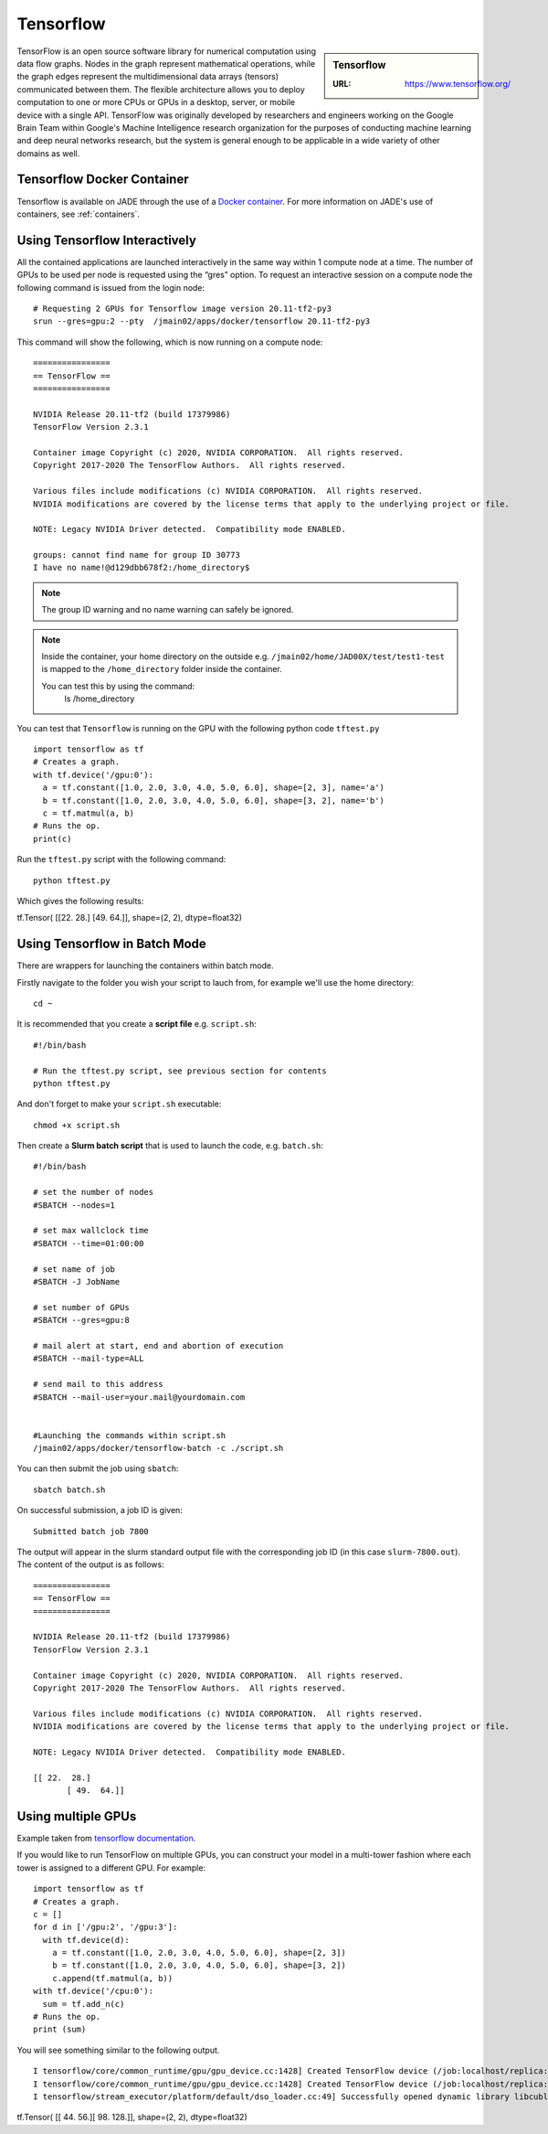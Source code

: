 .. _tensorflow:

Tensorflow
==========

.. sidebar:: Tensorflow

   :URL: https://www.tensorflow.org/ 

TensorFlow is an open source software library for numerical computation using data flow graphs. Nodes in the graph represent mathematical operations, while the graph edges represent the multidimensional data arrays (tensors) communicated between them. The flexible architecture allows you to deploy computation to one or more CPUs or GPUs in a desktop, server, or mobile device with a single API. TensorFlow was originally developed by researchers and engineers working on the Google Brain Team within Google's Machine Intelligence research organization for the purposes of conducting machine learning and deep neural networks research, but the system is general enough to be applicable in a wide variety of other domains as well.

Tensorflow Docker Container
---------------------------

Tensorflow is available on JADE through the use of a `Docker container <https://docker.com>`_. For more information on JADE's use of containers, see :ref:`containers`.

Using Tensorflow Interactively
------------------------------

All the contained applications are launched interactively in the same way within 1 compute node at a time. The number of GPUs to be used per node is requested using the “gres”  option. To request an interactive session on a compute node the following command is issued from the login node: ::

  # Requesting 2 GPUs for Tensorflow image version 20.11-tf2-py3 
  srun --gres=gpu:2 --pty  /jmain02/apps/docker/tensorflow 20.11-tf2-py3 

This command will show the following, which is now running on a compute node: ::

  ================
  == TensorFlow ==
  ================

  NVIDIA Release 20.11-tf2 (build 17379986)
  TensorFlow Version 2.3.1

  Container image Copyright (c) 2020, NVIDIA CORPORATION.  All rights reserved.
  Copyright 2017-2020 The TensorFlow Authors.  All rights reserved.

  Various files include modifications (c) NVIDIA CORPORATION.  All rights reserved.
  NVIDIA modifications are covered by the license terms that apply to the underlying project or file.

  NOTE: Legacy NVIDIA Driver detected.  Compatibility mode ENABLED.

  groups: cannot find name for group ID 30773
  I have no name!@d129dbb678f2:/home_directory$

.. note::

  The group ID warning and no name warning can safely be ignored.

.. note::

  Inside the container, your home directory on the outside e.g. ``/jmain02/home/JAD00X/test/test1-test`` is mapped to the ``/home_directory`` folder inside the container.

  You can test this by using the command:
    ls /home_directory

You can test that ``Tensorflow`` is running on the GPU with the following python code ``tftest.py`` ::

  import tensorflow as tf
  # Creates a graph.
  with tf.device('/gpu:0'):
    a = tf.constant([1.0, 2.0, 3.0, 4.0, 5.0, 6.0], shape=[2, 3], name='a')
    b = tf.constant([1.0, 2.0, 3.0, 4.0, 5.0, 6.0], shape=[3, 2], name='b')
    c = tf.matmul(a, b)
  # Runs the op.
  print(c)

Run the ``tftest.py`` script with the following command: ::

  python tftest.py

Which gives the following results: ::

tf.Tensor(
[[22. 28.] [49. 64.]], shape=(2, 2), dtype=float32)


Using Tensorflow in Batch Mode
------------------------------

There are wrappers for launching the containers within batch mode.

Firstly navigate to the folder you wish your script to lauch from, for example we'll use the home directory: ::

  cd ~

It is recommended that you create a **script file** e.g. ``script.sh``: ::

  #!/bin/bash

  # Run the tftest.py script, see previous section for contents
  python tftest.py

And don't forget to make your ``script.sh`` executable: ::

  chmod +x script.sh

Then create a **Slurm batch script** that is used to launch the code, e.g. ``batch.sh``: ::

  #!/bin/bash

  # set the number of nodes
  #SBATCH --nodes=1

  # set max wallclock time
  #SBATCH --time=01:00:00

  # set name of job
  #SBATCH -J JobName

  # set number of GPUs
  #SBATCH --gres=gpu:8

  # mail alert at start, end and abortion of execution
  #SBATCH --mail-type=ALL

  # send mail to this address
  #SBATCH --mail-user=your.mail@yourdomain.com


  #Launching the commands within script.sh
  /jmain02/apps/docker/tensorflow-batch -c ./script.sh

You can then submit the job using ``sbatch``: ::

  sbatch batch.sh

On successful submission, a job ID is given: ::

  Submitted batch job 7800

The output will appear in the slurm standard output file with the corresponding job ID (in this case ``slurm-7800.out``). The content of the output is as follows: ::

  ================
  == TensorFlow ==
  ================

  NVIDIA Release 20.11-tf2 (build 17379986)
  TensorFlow Version 2.3.1

  Container image Copyright (c) 2020, NVIDIA CORPORATION.  All rights reserved.
  Copyright 2017-2020 The TensorFlow Authors.  All rights reserved.

  Various files include modifications (c) NVIDIA CORPORATION.  All rights reserved.
  NVIDIA modifications are covered by the license terms that apply to the underlying project or file.

  NOTE: Legacy NVIDIA Driver detected.  Compatibility mode ENABLED.

  [[ 22.  28.]
	 [ 49.  64.]]


Using multiple GPUs
-------------------

Example taken from `tensorflow documentation <https://www.tensorflow.org/versions/r0.11/how_tos/using_gpu/index.html>`_.

If you would like to run TensorFlow on multiple GPUs, you can construct your model in a multi-tower fashion where each tower is assigned to a different GPU. For example: ::

	import tensorflow as tf
	# Creates a graph.
	c = []
	for d in ['/gpu:2', '/gpu:3']:
	  with tf.device(d):
	    a = tf.constant([1.0, 2.0, 3.0, 4.0, 5.0, 6.0], shape=[2, 3])
	    b = tf.constant([1.0, 2.0, 3.0, 4.0, 5.0, 6.0], shape=[3, 2])
	    c.append(tf.matmul(a, b))
	with tf.device('/cpu:0'):
	  sum = tf.add_n(c)
	# Runs the op.
	print (sum)

You will see something similar to the following output. ::

	I tensorflow/core/common_runtime/gpu/gpu_device.cc:1428] Created TensorFlow device (/job:localhost/replica:0/task:0/device:GPU:0 with 4322 MB memory) -> physical GPU (device: 0, name: Tesla V100-SXM2-32GB-LS, pci bus id: 0000:06:00.0, compute capability: 7.0)
	I tensorflow/core/common_runtime/gpu/gpu_device.cc:1428] Created TensorFlow device (/job:localhost/replica:0/task:0/device:GPU:1 with 31031 MB memory) -> physical GPU (device: 1, name: Tesla V100-SXM2-32GB-LS, pci bus id: 0000:07:00.0, compute capability: 7.0)
	I tensorflow/stream_executor/platform/default/dso_loader.cc:49] Successfully opened dynamic library libcublas.so.11
tf.Tensor(
[[ 44.  56.][ 98. 128.]], shape=(2, 2), dtype=float32)

